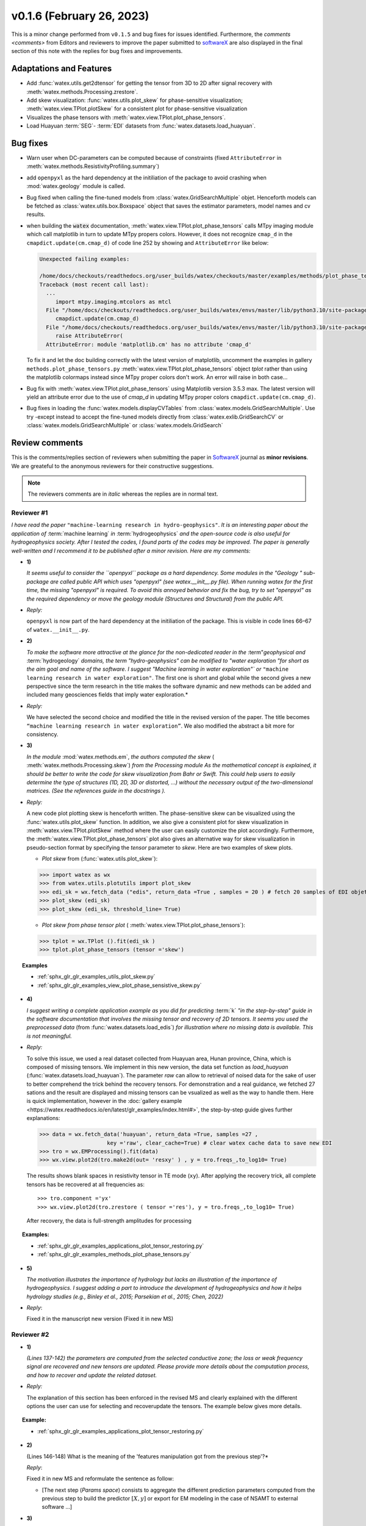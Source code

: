 v0.1.6 (February 26, 2023)
----------------------------

This is a minor change performed from ``v0.1.5`` and bug fixes for issues identified. Furthermore, the 
`comments <comments>` from Editors and reviewers  to improve the paper submitted to `softwareX`_ are 
also displayed in the final section of this note with the replies for  bug fixes and improvements. 

Adaptations and Features 
~~~~~~~~~~~~~~~~~~~~~~~~~~

- Add :func:`watex.utils.get2dtensor` for getting the tensor from 3D to 2D after signal 
  recovery with :meth:`watex.methods.Processing.zrestore`. 

- Add skew visualization: :func:`watex.utils.plot_skew` for phase-sensitive visualization; :meth:`watex.view.TPlot.plotSkew` 
  for a consistent plot for phase-sensitive visualization

- Visualizes the phase tensors with  :meth:`watex.view.TPlot.plot_phase_tensors`. 

- Load Huayuan :term:`SEG`- :term:`EDI` datasets from :func:`watex.datasets.load_huayuan`. 


Bug fixes 
~~~~~~~~~~

- Warn user when DC-parameters can be computed because of constraints (fixed ``AttributeError``
  in :meth:`watex.methods.ResistivityProfiling.summary`)

- add ``openpyxl`` as the hard dependency at the initiliation of the package to avoid crashing 
  when :mod:`watex.geology` module is called. 

- Bug fixed when calling the fine-tuned models from :class:`watex.GridSearchMultiple` objet. Henceforth models 
  can be fetched as :class:`watex.utils.box.Boxspace` object that saves the estimator parameters, model names and 
  cv results. 
  
- when building the :code:`watex` documentation, :meth:`watex.view.TPlot.plot_phase_tensors` calls MTpy imaging 
  module which call matplotlib in turn to update MTpy propers colors. However, it does not recognize ``cmap_d`` in 
  the ``cmapdict.update(cm.cmap_d)`` of code line 252 by showing and ``AttributeError`` like below:

  .. code-block:: default 

      Unexpected failing examples:
      
      /home/docs/checkouts/readthedocs.org/user_builds/watex/checkouts/master/examples/methods/plot_phase_tensors.py failed leaving traceback:
      Traceback (most recent call last):
        ...
           import mtpy.imaging.mtcolors as mtcl
        File "/home/docs/checkouts/readthedocs.org/user_builds/watex/envs/master/lib/python3.10/site-packages/mtpy/imaging/mtcolors.py", line 252, in <module>
           cmapdict.update(cm.cmap_d)
        File "/home/docs/checkouts/readthedocs.org/user_builds/watex/envs/master/lib/python3.10/site-packages/matplotlib/_api/__init__.py", line 224, in __getattr__
           raise AttributeError(
        AttributeError: module 'matplotlib.cm' has no attribute 'cmap_d'

  To fix it and let the doc building correctly with the latest version of matplotlib, uncomment the examples in gallery 
  ``methods.plot_phase_tensors.py`` :meth:`watex.view.TPlot.plot_phase_tensors` object `tplot` rather than using the 
  matplotlib colormaps instead since  MTpy proper colors don't work. An error will raise in both case...

- Bug fix with :meth:`watex.view.TPlot.plot_phase_tensors` using Matplotlib version 3.5.3 max. The latest version will yield an 
  attribute error due to the use of `cmap_d` in updating MTpy proper colors ``cmapdict.update(cm.cmap_d)``. 
  
- Bug fixes in loading the :func:`watex.models.displayCVTables` from :class:`watex.models.GridSearchMultiple`.  Use try -except instead to accept the 
  fine-tuned models directly from :class:`watex.exlib.GridSearchCV` or  :class:`watex.models.GridSearchMultiple` or :class:`watex.models.GridSearch`  
  
.. _comments: 

Review comments 
~~~~~~~~~~~~~~~~
This is the comments/replies section of reviewers when submitting the paper in `SoftwareX`_ journal as 
**minor revisions**. We are greateful to the anonymous reviewers for their constructive suggestions. 

.. note:: 
   
   The reviewers comments are in *italic* whereas the replies are in normal text. 
   
.. _reviewer1: 
  
Reviewer #1 
^^^^^^^^^^^^^^^

*I have read the paper* ``"machine-learning research in hydro-geophysics"``. *It is an interesting paper about the 
application of* :term:`machine learning` *in* :term:`hydrogeophysics` *and the open-source code is also useful for hydrogeophysics 
society. After I tested the codes, I found parts of the codes may be improved. The paper is generally 
well-written and I recommend it to be published after a minor revision. Here are my comments:*

* **1)**
  
  *It seems useful to consider the ``openpyxl`` package as a hard dependency. Some modules in the "Geology "
  sub-package are called public API which uses "openpyxl" (see watex.__init__.py file). When 
  running watex for the first time, the missing "openpyxl" is required. To avoid this annoyed behavior and fix 
  the bug, try to set "openpyxl" as the required dependency or move the geology 
  module (Structures and Structural) from the public API.*

* *Reply:*

  ``openpyxl`` is now part of the hard dependency at the initiliation of the package. This is visible  
  in code lines 66–67 of ``watex.__init__.py``. 

* **2)**

  *To make the software more attractive at the glance for the non-dedicated reader in the* :term"`geophysical` *and* 
  :term:`hydrogeology` *domains, the term "hydro-geophysics" can be modified to "water exploration "for short 
  as the aim goal and name of the software. I suggest* `"Machine learning in water exploration"`` *or* ``"machine learning 
  research in water exploration"``. The first one is short and global while the second gives a new perspective 
  since the term research in the title makes the software dynamic and new methods can be added and 
  included many geosciences fields that imply water exploration.*

* *Reply:*

  We have selected the second choice and modified the title in the revised version of the paper. 
  The title becomes ``“machine learning research in water exploration”``. We also modified the abstract 
  a bit more for consistency.    

* **3)**

  *In the module* :mod:`watex.methods.em`, *the authors computed the skew* ( :meth:`watex.methods.Processing.skew`) *from the Processing module As the 
  mathematical concept is explained, it should be better to write the code for skew visualization 
  from Bahr or Swift. This could help users to easily determine the type of structures (1D, 2D, 3D or 
  distorted, …) without the necessary output of the two-dimensional matrices. (See the references guide in 
  the docstrings ).* 

* *Reply:*

  A new code plot plotting skew is henceforth written. The phase-sensitive skew can be visualized 
  using the :func:`watex.utils.plot_skew` function.  In addition, we also give a consistent 
  plot for skew visualization in  :meth:`watex.view.TPlot.plotSkew` method where the user can 
  easily customize the plot accordingly. Furthermore, the :meth:`watex.view.TPlot.plot_phase_tensors` 
  plot also gives an alternative way for skew visualization in pseudo-section format by specifying 
  the `tensor` parameter to `skew`. Here are two examples of skew plots.

  - *Plot skew* from (:func:`watex.utils.plot_skew`)::  

  >>> import watex as wx 
  >>> from watex.utils.plotutils import plot_skew 
  >>> edi_sk = wx.fetch_data ("edis", return_data =True , samples = 20 ) # fetch 20 samples of EDI objets
  >>> plot_skew (edi_sk) 
  >>> plot_skew (edi_sk, threshold_line= True)

  - *Plot skew from phase tensor plot* ( :meth:`watex.view.TPlot.plot_phase_tensors`)::

  >>> tplot = wx.TPlot ().fit(edi_sk ) 
  >>> tplot.plot_phase_tensors (tensor ='skew')
  
.. topic:: Examples

  * :ref:`sphx_glr_glr_examples_utils_plot_skew.py`
  * :ref:`sphx_glr_glr_examples_view_plot_phase_sensistive_skew.py`

* **4)**
  
  *I suggest writing a complete application example as you did for predicting* :term:`k` *"in the step-by-step" 
  guide in the software documentation that involves the missing tensor and recovery of 2D tensors. 
  It seems you used the preprocessed data* (from :func:`watex.datasets.load_edis`) *for illustration where no 
  missing data is available. This is not meaningful.*

* *Reply:* 

  To solve this issue, we used a real dataset collected from Huayuan area, Hunan province, China,  
  which is composed of missing tensors. We implement in this new version, the data set function 
  as `load_huayuan` (:func:`watex.datasets.load_huayuan`). The parameter `raw` can allow to retrieval of noised 
  data for the sake of user to better comprehend the trick behind the recovery tensors. 
  For demonstration and a real guidance,  we fetched 27 sations and the result 
  are displayed and missing tensors can be vsualized as well as the way to handle them. 
  Here is quick implementation, however in  the :doc:`gallery example <https://watex.readthedocs.io/en/latest/glr_examples/index.html#>`, 
  the step-by-step guide gives further explanations:
 
  .. code-block:: python 
  
      >>> data = wx.fetch_data('huayuan', return_data =True, samples =27 ,
                           key ='raw', clear_cache=True) # clear watex cache data to save new EDI
      >>> tro = wx.EMProcessing().fit(data)
      >>> wx.view.plot2d(tro.make2d(out= 'resxy' ) , y = tro.freqs_,to_log10= True) 

  The results shows blank spaces in resistivity tensor in TE mode (``xy``). After applying the recovery 
  trick, all complete tensors has be recovered at all frequencies as::  

  >>> tro.component ='yx'  
  >>> wx.view.plot2d(tro.zrestore ( tensor ='res'), y = tro.freqs_,to_log10= True) 

  After recovery, the data is full-strength amplitudes for processing 

.. topic:: Examples:

   * :ref:`sphx_glr_glr_examples_applications_plot_tensor_restoring.py`
   * :ref:`sphx_glr_glr_examples_methods_plot_phase_tensors.py`
   

* **5)**
  
  *The motivation illustrates the importance of hydrology but lacks an illustration of the importance of 
  hydrogeophysics. I suggest adding a part to introduce the development of hydrogeophysics and how it helps 
  hydrology studies (e.g., Binley et al., 2015; Parsekian et al., 2015; Chen, 2022)*
  
  .. topic:: References 
  
    .. [1] Binley, A., Hubbard, S.S., Huisman, J.A., Revil, A., Robinson, D.A., Singha, K. and Slater, L.D., 2015. 
           The emergence of hydrogeophysics for improved understanding of subsurface processes over multiple 
           scales. Water resources research, 51(6), pp.3837-3866.
    .. [2] Parsekian, A.D., Singha, K., Minsley, B.J., Holbrook, W.S. and Slater, L., 2015. Multiscale geophysical 
           imaging of the critical zone. Reviews of Geophysics, 53(1), pp.1-26.
    .. [3] Chen, H., 2022. Exploring subsurface hydrology with electrical resistivity tomography. 
           Nature Reviews Earth & Environment, 3(12), pp.813-813.

* *Reply*:
 
  Fixed it in the manuscript new version (Fixed it in new MS) 


Reviewer #2 
^^^^^^^^^^^^^^^

* **1)**
  
  *(Lines 137-142) the parameters are computed from the selected conductive zone; the loss or weak frequency 
  signal are recovered and new tensors are updated. Please provide more details about the computation process, 
  and how to recover and update the related dataset.*

* *Reply:* 
  
  The explanation of this section has been enforced in the revised MS and clearly explained 
  with the different options the user can use for selecting and recover\update the tensors.
  The example below gives more details.  
  
.. topic:: Example:

   * :ref:`sphx_glr_glr_examples_applications_plot_tensor_restoring.py`


* **2)**
  
  (Lines 146-148) What is the meaning of the 'features manipulation got from the previous step'?*

  *Reply*: 
  
  Fixed it in new MS and reformulate the sentence as follow:
  
  - [The next step (`Params space`)  consists to aggregate the different prediction 
    parameters computed from the previous step to build the predictor :math:`[X,y ]`  or export for EM modeling 
    in the case of NSAMT to  external software ...]
  

* **3)**

  *(Lines 149-154) In 'learning space' step, what are the algorithms applied for the training and 
  testing models? Is the algorithm freely selected by the user or automatically 
  selected according to the previous datasets? How to determine the 'appropriate modules' ?*

  *Reply:* 
  
  Fixed it in the MS. We replied to this section in the replied MS by giving the step and some 
  appropriate algorithms for feature transformations whereas the training and testing models 
  are handled by the “models”(:mod:`watex.models`) module. See the software functionnalities 
  section of the paper in `Learning space`. Below is an example for what we explain the manuscript. 

  When the user objective is to predicting :term:`FR` , user can select some pretrained 
  models of :mod:`watex.models`. To get the available of pretrained models, user can do this:

  .. code-block:: python 
  
      >>> from watex.models.premodels import p 
      >>> p.keys
      ('SVM', 'SVM_', 'LogisticRegression', 'KNeighbors', 'DecisionTree',
         'Voting', 'RandomForest', 'RandomForest_', 'ExtraTrees', 
         'ExtraTrees_', 'Bagging', 'AdaBoost', 'XGB', 'Stacking'
      ) 
  
  For instance to fetch the pretrained :class:`watex.exlib.LogisticRegression` best parameters, just call: 

  .. code-block:: python 
  
      >>> p.LogisticRegression.best_params_ 
      {'penalty': 'l2',
      'dual': False,
      'tol': 0.0001,
      'C': 1.0,
      'fit_intercept': True,
      'intercept_scaling': 1,
      'class_weight': None,
      'random_state': None,
      'solver': 'lbfgs',
      'max_iter': 100,
      'multi_class': 'auto',
      'verbose': 0,
      'warm_start': False,
      'n_jobs': None,
      'l1_ratio': None
      }

  However some models with geology structures collected in a particular area could obviously not correspond 
  to the pretrained geological survey area. In that case, user can retrain its data to fine-tune 
  models hyperparameters into a single line of codes by feeding to the algorithms many models and save 
  the training phase results into a disk. Here is an example:
  
  .. code-block:: python 

    >>> from watex.models import GridSearchMultiple , displayFineTunedResults
    >>> from watex.exlib import LinearSVC, SGDClassifier, SVC, LogisticRegression
    >>> X, y  = wx.fetch_data ('bagoue prepared') 
    >>> X
    ... <344x18 sparse matrix of type '<class 'numpy.float64'>'
    ... with 2752 stored elements in Compressed Sparse Row format>

  As example, we can build four estimators and provide their grid parameters range for fine-tuning as:

  .. code-block:: python 
  
      >>> random_state=42
      >>> logreg_clf = LogisticRegression(random_state =random_state)
      >>> linear_svc_clf = LinearSVC(random_state =random_state)
      >>> sgd_clf = SGDClassifier(random_state = random_state)
      >>> svc_clf = SVC(random_state =random_state) 
      >>> estimators =(svc_clf,linear_svc_clf, logreg_clf, sgd_clf )
      >>> grid_params= ([dict(C=[1e-2, 1e-1, 1, 10, 100], gamma=[5, 2, 1, 1e-1, 1e-2, 1e-3],kernel=['rbf']), 
                dict(kernel=['poly'],degree=[1, 3,5, 7], coef0=[1, 2, 3], C= [1e-2, 1e-1, 1, 10, 100])],
                [dict(C=[1e-2, 1e-1, 1, 10, 100], loss=['hinge'])], 
                dict()], # we just no provided parameter for logreg_clf to let user try by himseft)
                [dict()] # idem for sgd_clf
                )

  Now  we can call :class:`watex.models.GridSearchMultiple` for training and self-validating as:
  
  .. warning::
  
    Note that if you decide to run the script below , it will take a while depending of your processor 
    performance. However, we recommend to try as you can and alternatively, you can also provide 
    the parameter range of :class:`watex.exlib.LogisticRegression` & :class:`watex.exlib.SGDClassifier` for 
    for fine-tuning. Moreover, you can also do the same task by setting the :class:`watex.models.GridSearchMultiple` 
    parameter `kind` to ``RandomizedSearchCV`` for exercice. 
  
    .. code-block:: python 
  
        >>> gobj = GridSearchMultiple(estimators = estimators, 
                           grid_params = grid_params ,
                           cv =4, 
                           scoring ='accuracy', 
                           verbose =1,   # set minimum verbosity ; > 7 outputs more messages 
                           savejob=False ,  # set true to save your job into a binary disk file.
                           kind='GridSearchCV').fit(X, y)
   
  Once the parameters are fined-tuned, we can display the fined tuning results using 
  :func:`watex.models.displayFineTunedResults` functions or other similar functions 
  in the module: :mod:`watex.models.validation` like : :func:`watex.models.displayModelMaxDetails` 
  or :func:`watex.models.displayCVTables` or else as: 

  .. code-block:: python 
  
      >>> displayFineTunedResults (gobj.models.values_)
      MODEL NAME = SVC
      BEST PARAM = {'C': 100, 'gamma': 0.01, 'kernel': 'rbf'}
      BEST ESTIMATOR = SVC(C=100, gamma=0.01, random_state=42)
      MODEL NAME = LinearSVC
      BEST PARAM = {'C': 100, 'loss': 'hinge'}
      BEST ESTIMATOR = LinearSVC(C=100, loss='hinge', random_state=42)
      MODEL NAME = LogisticRegression
      BEST PARAM = {}
      BEST ESTIMATOR = LogisticRegression(random_state=42)
      MODEL NAME = SGDClassifier
      BEST PARAM = {}
      BEST ESTIMATOR = SGDClassifier(random_state=42)


* **4)**

  *(Lines 155-158) 'enough plots for data exploration, feature analysis and discussion, tensor recovery, 
  and model inspection'. In View space part, in addition to the sounding curve plot and DC-parameters 
  discussing plot as shown in Figures 2 and 3, what kind of plots can be provided for the above exploration 
  and analysis?*

* *Reply:* 
  
  Some examples of plots with their functionalities are enumerated in the revised MS  
  in software functionalities: 
  
  - [in ExPlot (:class:`watex.view.ExPlot`) ...  :func:`watex.utils.plot_sbs_feature_selection` plots 
    Sequential Backward Selection (SBS) for feature selection and collects the scores of 
    the best feature subset at each stage...]

  Refer to `full user guide <user_guide>` and `view <view>` for further documentation. 
          
* **5)** 
  
  *In this work, how to reduce the collection of k-parameter? Please provide some comparisons 
  or explanations to show the differences from the expensive k parameter detection in previous work.*

* *Reply:* 

  We replied to this answer in the revised MS in the motivation and significance section and 
  about the k-parameter prediction, we have submitted a paper in Engineering Geology, 
  and is still under consideration ((http://dx.doi.org/10.2139/ssrn.4326365). 

* **6)** 

  *Comments for the Software/Code:*

* - **6.1)** 

    *(Line 1564 - 1780) Tensors recovery in the processing module
    The method "zrestore" is used to recover the weak and missing signals in the EDI data. I have run the method, 
    but it seems you used the preprocessed data (Impedance tensors are already recovered) for illustration. 
    This is visible in the documentation too. It looks not seem meaningful to practice this way. Even if the 
    data is not available, you can:* 

    - *generate a synthetic data where the tensor is missing and then apply the recovery technique to 
      recover the missing tensors, or*
    - *use a sample of real-world EDI data (if data is available) where data is noised and the signals are 
      missing , then use the recovery approach with the method "zrestore" to recover it.*
 
    *You may select one of these options. This is useful to show the readers and scientific community the 
    relevance of the technique and ascertain its trueness.*

  * **Reply:**
  
    We selected option 2 and we provided a convenient application step-by-step guide with a 
    concrete example of a missing tensor in the Huayuan survey area for the user. This comment 
    seems addressed too closely to comment 4 of `reviewer #1 <_reviewer1>` Our answer is explained in 
    supported by examples. Please, could refer to the reply section of comments N4 of `reviewer #1 <_reviewer1>`.  
 
  * **6.2)**
  
    *(Line 779 - 1021 ) Fix the bug in ResistivityProfiling class in module electrical
    Indeed, when the constraints are applied and the auto-detection indicates that there is no possibility of 
    making a drill on this ERP line. It is better to stop the running "fit" method rather than 
    let it continue since no DC parameters can be calculated. Formatting a warning message to the user is 
    very important in that case. This is not applied in your case. For instance, after running, the user 
    can think that parameters are correctly calculated and could try to fetch the table of prediction parameters. 
    While no parameters are calculated the summary method of ResistivityProfiling generates a "getattributeError". 
    You may try to fix it by formatting the warning message in the summary method 
    ( if applicable ) and stopping the running process of the "fit" method.*

  * *Reply:*
  
    Thanks for this suggestion. We fixed it and stop running the program when no suitable area 
    for the drilling location is found when constraints are applied.  Henceforth, an :class:`~watex.exceptions.ERPError` raises, 
    and a warning message is thrown that no suitable location was detected. Furthermore, there 
    is another exception emitted in summary methods to smartly warn users that DC parameters cannot be 
    computed when the ERP line is not suitable for the drilling location. (refer to code line 999 -1021 of  
    :meth:`~watex.methods.ResistivityProfiling.summary` method  ). 

  * **6.3)**
  
    *(Structural class Line 335 ) Module geology. The verbose attribute is not set properly. 
    While Structural inherits from module Base, 'verbose' must be set in the Base module since "Super" 
    will call it straightforwardly.*

  * *Reply:* 
  
    We fixed by implementing `verbose` parameter as an attribute in :class:`watex.geology.core.Base` 
    module of ( Line 80  and 82) 


*We are grateful to the anonymous reviewers for their contributions,  suggestions and comments to  improve the 
MS and fix bugs in the software for the* :term:`GWE` *research progress*

Best regards!



.. _SoftwareX: https://www.sciencedirect.com/journal/softwarex 
